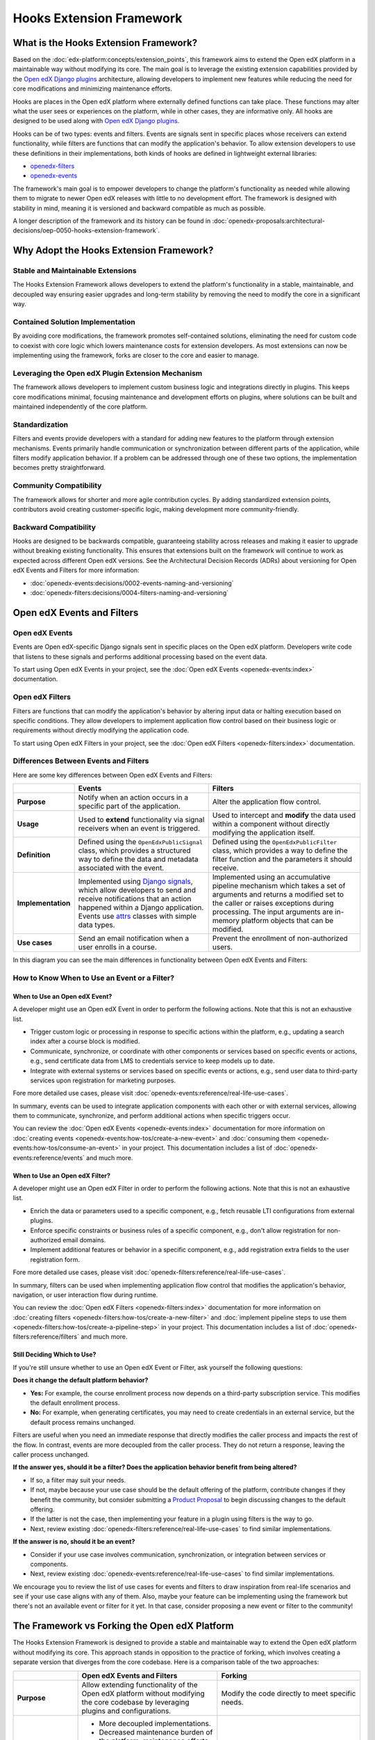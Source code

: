 Hooks Extension Framework
#########################

.. tags:: developer, concept

What is the Hooks Extension Framework?
**************************************

Based on the :doc:`edx-platform:concepts/extension_points`, this framework aims to extend the Open edX platform in a maintainable way without modifying its core. The main goal is to leverage the existing extension capabilities provided by the `Open edX Django plugins`_ architecture, allowing developers to implement new features while reducing the need for core modifications and minimizing maintenance efforts.

Hooks are places in the Open edX platform where externally defined functions can take place. These functions may alter what the user sees or experiences on the platform, while in other cases, they are informative only. All hooks are designed to be used along with `Open edX Django plugins`_.

Hooks can be of two types: events and filters. Events are signals sent in specific places whose receivers can extend functionality, while filters are functions that can modify the application's behavior. To allow extension developers to use these definitions in their implementations, both kinds of hooks are defined in lightweight external libraries:

* `openedx-filters`_
* `openedx-events`_

The framework's main goal is to empower developers to change the platform's functionality as needed while allowing them to migrate to newer Open edX releases with little to no development effort. The framework is designed with stability in mind, meaning it is versioned and backward compatible as much as possible.

A longer description of the framework and its history can be found in :doc:`openedx-proposals:architectural-decisions/oep-0050-hooks-extension-framework`.

Why Adopt the Hooks Extension Framework?
****************************************

Stable and Maintainable Extensions
==================================

The Hooks Extension Framework allows developers to extend the platform's functionality in a stable, maintainable, and decoupled way ensuring easier upgrades and long-term stability by removing the need to modify the core in a significant way.

Contained Solution Implementation
=================================

By avoiding core modifications, the framework promotes self-contained solutions, eliminating the need for custom code to coexist with core logic which lowers maintenance costs for extension developers. As most extensions can now be implementing using the framework, forks are closer to the core and easier to manage.

Leveraging the Open edX Plugin Extension Mechanism
==================================================

The framework allows developers to implement custom business logic and integrations directly in plugins. This keeps core modifications minimal, focusing maintenance and development efforts on plugins, where solutions can be built and maintained independently of the core platform.

Standardization
===============

Filters and events provide developers with a standard for adding new features to the platform through extension mechanisms. Events primarily handle communication or synchronization between different parts of the application, while filters modify application behavior. If a problem can be addressed through one of these two options, the implementation becomes pretty straightforward.

Community Compatibility
=======================

The framework allows for shorter and more agile contribution cycles. By adding standardized extension points, contributors avoid creating customer-specific logic, making development more community-friendly.

Backward Compatibility
======================

Hooks are designed to be backwards compatible, guaranteeing stability across releases and making it easier to upgrade without breaking existing functionality. This ensures that extensions built on the framework will continue to work as expected across different Open edX versions. See the Architectural Decision Records (ADRs) about versioning for Open edX Events and Filters for more information:

* :doc:`openedx-events:decisions/0002-events-naming-and-versioning`
* :doc:`openedx-filters:decisions/0004-filters-naming-and-versioning`

Open edX Events and Filters
***************************

Open edX Events
===============

Events are Open edX-specific Django signals sent in specific places on the Open edX platform. Developers write code that listens to these signals and performs additional processing based on the event data.

To start using Open edX Events in your project, see the :doc:`Open edX Events <openedx-events:index>` documentation.

Open edX Filters
================

Filters are functions that can modify the application's behavior by altering input data or halting execution based on specific conditions. They allow developers to implement application flow control based on their business logic or requirements without directly modifying the application code.

To start using Open edX Filters in your project, see the :doc:`Open edX Filters <openedx-filters:index>` documentation.

Differences Between Events and Filters
=======================================

Here are some key differences between Open edX Events and Filters:

+--------------------+------------------------------------------------------------------------+-------------------------------------------------------------+
|                    | Events                                                                 | Filters                                                     |
+====================+========================================================================+=============================================================+
| **Purpose**        | Notify when an action occurs in a specific part of the                 | Alter the application flow control.                         |
|                    | application.                                                           |                                                             |
+--------------------+------------------------------------------------------------------------+-------------------------------------------------------------+
|  **Usage**         | Used to **extend** functionality via signal receivers when an event is |  Used to intercept and **modify** the data used within a    |
|                    | triggered.                                                             |  component without directly modifying the application       |
|                    |                                                                        |  itself.                                                    |
+--------------------+------------------------------------------------------------------------+-------------------------------------------------------------+
|  **Definition**    |  Defined using the ``OpenEdxPublicSignal`` class, which                |  Defined using the ``OpenEdxPublicFilter`` class,           |
|                    |  provides a structured way to define the data and                      |  which provides a way to define the filter function         |
|                    |  metadata associated with the event.                                   |  and the parameters it should receive.                      |
+--------------------+------------------------------------------------------------------------+-------------------------------------------------------------+
| **Implementation** |  Implemented using `Django signals`_, which allow                      |  Implemented using an accumulative pipeline mechanism which |
|                    |  developers to send and receive notifications that an action happened  |  takes a set of arguments and returns a modified set        |
|                    |  within a Django application.                                          |  to the caller or raises exceptions during                  |
|                    |  Events use `attrs`_ classes with simple data types.                   |  processing. The input arguments are in-memory platform     |
|                    |                                                                        |  objects that can be modified.                              |
+--------------------+------------------------------------------------------------------------+-------------------------------------------------------------+
| **Use cases**      |  Send an email notification when a user enrolls in a course.           |  Prevent the enrollment of non-authorized users.            |
+--------------------+------------------------------------------------------------------------+-------------------------------------------------------------+

In this diagram you can see the main differences in functionality between Open edX Events and Filters:

.. image:: /_images/hooks_events_and_filters_side_by_side.png
   :alt: Open edX Events and Filters Side by Side
   :align: center

How to Know When to Use an Event or a Filter?
=============================================

When to Use an Open edX Event?
------------------------------

A developer might use an Open edX Event in order to perform the following actions. Note that this is not an exhaustive list.

- Trigger custom logic or processing in response to specific actions within the platform, e.g., updating a search index after a course block is modified.
- Communicate, synchronize, or coordinate with other components or services based on specific events or actions, e.g., send certificate data from LMS to credentials service to keep models up to date.
- Integrate with external systems or services based on specific events or actions, e.g., send user data to third-party services upon registration for marketing purposes.

Fore more detailed use cases, please visit :doc:`openedx-events:reference/real-life-use-cases`.

In summary, events can be used to integrate application components with each other or with external services, allowing them to communicate, synchronize, and perform additional actions when specific triggers occur.

You can review the :doc:`Open edX Events <openedx-events:index>` documentation for more information on :doc:`creating events <openedx-events:how-tos/create-a-new-event>` and :doc:`consuming them <openedx-events:how-tos/consume-an-event>` in your project. This documentation includes a list of :doc:`openedx-events:reference/events` and much more.

When to Use an Open edX Filter?
-------------------------------

A developer might use an Open edX Filter in order to perform the following actions. Note that this is not an exhaustive list.

- Enrich the data or parameters used to a specific component, e.g., fetch reusable LTI configurations from external plugins.
- Enforce specific constraints or business rules of a specific component, e.g., don't allow registration for non-authorized email domains.
- Implement additional features or behavior in a specific component, e.g., add registration extra fields to the user registration form.

Fore more detailed use cases, please visit :doc:`openedx-filters:reference/real-life-use-cases`.

In summary, filters can be used when implementing application flow control that modifies the application's behavior, navigation, or user interaction flow during runtime.

You can review the :doc:`Open edX Filters <openedx-filters:index>` documentation for more information on :doc:`creating filters <openedx-filters:how-tos/create-a-new-filter>` and :doc:`implement pipeline steps to use them <openedx-filters:how-tos/create-a-pipeline-step>` in your project. This documentation includes a list of :doc:`openedx-filters:reference/filters` and much more.

Still Deciding Which to Use?
----------------------------

If you're still unsure whether to use an Open edX Event or Filter, ask yourself the following questions:

**Does it change the default platform behavior?**

- **Yes:** For example, the course enrollment process now depends on a third-party subscription service. This modifies the default enrollment process.
- **No:** For example, when generating certificates, you may need to create credentials in an external service, but the default process remains unchanged.

Filters are useful when you need an immediate response that directly modifies the caller process and impacts the rest of the flow. In contrast, events are more decoupled from the caller process. They do not return a response, leaving the caller process unchanged.

**If the answer yes, should it be a filter? Does the application behavior benefit from being altered?**

- If so, a filter may suit your needs.
- If not, maybe because your use case should be the default offering of the platform, contribute changes if they benefit the community, but consider submitting a `Product Proposal`_ to begin discussing changes to the default offering.
- If the latter is not the case, then implementing your feature in a plugin using filters is the way to go.
- Next, review existing :doc:`openedx-filters:reference/real-life-use-cases` to find similar implementations.

**If the answer is no, should it be an event?**

- Consider if your use case involves communication, synchronization, or integration between services or components.
- Next, review existing :doc:`openedx-events:reference/real-life-use-cases` to find similar implementations.

We encourage you to review the list of use cases for events and filters to draw inspiration from real-life scenarios and see if your use case aligns with any of them. Also, maybe your feature can be implementing using the framework but there's not an available event or filter for it yet. In that case, consider proposing a new event or filter to the community!

The Framework vs Forking the Open edX Platform
**********************************************

The Hooks Extension Framework is designed to provide a stable and maintainable way to extend the Open edX platform without modifying its core. This approach stands in opposition to the practice of forking, which involves creating a separate version that diverges from the core codebase. Here is a comparison table of the two approaches:

+--------------------------------------------------------------------+---------------------------------------------------------------------------------------------------------------+------------------------------------------------------------------------------------------------------------------------------------+
|                                                                    | **Open edX Events and Filters**                                                                               | **Forking**                                                                                                                        |
+====================================================================+===============================================================================================================+====================================================================================================================================+
| **Purpose**                                                        | Allow extending functionality of the Open edX platform without modifying the                                  | Modify the code directly to meet specific needs.                                                                                   |
|                                                                    | core codebase by leveraging plugins and configurations.                                                       |                                                                                                                                    |
+--------------------------------------------------------------------+---------------------------------------------------------------------------------------------------------------+------------------------------------------------------------------------------------------------------------------------------------+
| **Advantages**                                                     | - More decoupled implementations.                                                                             | - Full control of the platform behavior.                                                                                           |
|                                                                    | - Decreased maintenance burden of the platform, maintenance efforts are centered on plugins.                  | - No restrictions from what can be changed.                                                                                        |
|                                                                    | - Enables reusable behavior across the ecosystem and community.                                               | - Suitable for extremely customized use cases.                                                                                     |
|                                                                    | - Enables configurable behavior across the platform.                                                          |                                                                                                                                    |
|                                                                    | - Easier to maintain long-term due to backward compatibility and versioning policies.                         |                                                                                                                                    |
|                                                                    | - Easier to test due to more contained implementations.                                                       |                                                                                                                                    |
+--------------------------------------------------------------------+---------------------------------------------------------------------------------------------------------------+------------------------------------------------------------------------------------------------------------------------------------+
| **Disadvantages**                                                  | - Can increase complexity in debugging and maintenance because it adds more processing layers.                | - Separation from the separation from the upstream project makes long-term maintenance challenging.                                |
|                                                                    | - Limited by existing events and filters available in the Open edX ecosystem, although new events and         | - High maintenance burden for upgrades and compatibility.                                                                          |
|                                                                    |   filters can be proposed and added to the framework.                                                         | - Requires manual integration with the Open edX platform for each new release.                                                     |
|                                                                    | - Might increase complexity in plugins for highly customized features.                                        | - Not being able to be reused by the community.                                                                                    |
|                                                                    | - Although it is not recommended to do so, a plugin developer might introduce an edx-platform dependency,     | - Difficult to test in isolation due to highly coupled implementations.                                                            |
|                                                                    |   mainly when using filters, when there is no alternative for getting certain types of data.                  |                                                                                                                                    |
+--------------------------------------------------------------------+---------------------------------------------------------------------------------------------------------------+------------------------------------------------------------------------------------------------------------------------------------+
| **Community Compatibility**                                        | High, as the community encourages reusable implementations and the contribution of new extension points.      | Low, as changes in forks are usually extremely customized not designed for others to reuse. Also,                                  |
|                                                                    |                                                                                                               | community discoverability is low when changes are kept in a fork, making it harder to share and collaborate.                       |
+--------------------------------------------------------------------+---------------------------------------------------------------------------------------------------------------+------------------------------------------------------------------------------------------------------------------------------------+
| **Implementation Effort**                                          | Low to medium, depending on the complexity of the receiver logic and filter pipelines.                        | High, as modifications require expertise in the platform and increases technical debt. Also, changes may require additional testing|
|                                                                    |                                                                                                               | and monitoring to ensure integration compatibility with the Open edX platform.                                                     |
+--------------------------------------------------------------------+---------------------------------------------------------------------------------------------------------------+------------------------------------------------------------------------------------------------------------------------------------+
| **Upgrade Compatibility**                                          | High, due to backward compatibility policies.                                                                 | Low, as forks must manually integrate their changes with the Open edX platform for each new release.                               |
+--------------------------------------------------------------------+---------------------------------------------------------------------------------------------------------------+------------------------------------------------------------------------------------------------------------------------------------+

When implementing a new feature, look into how the Hooks Extension Framework can help you extend the platform before considering forking the Open edX platform. You should consider the advantages and disadvantages of each approach to determine the best fit for your use case and long-term goals.

.. note:: If you think your feature should be part of the core instead of an extension, consider making a `Product Proposal`_.

Contribute to the Hooks Extension Framework
*******************************************

Before considering contributing to the framework, we suggest you make a quick proposal with your use case and intended solution, and share it with the community to gather feedback and validate the approach. This can be done in the Open edX Discuss forum or in each repository's issue tracker.

If you're new to contributing to the Hooks Extension Framework, we recommend also reading the :doc:`openedx-events <openedx-events:index>` and :doc:`openedx-filters <openedx-filters:index>` documentation to understand each hook concepts and how to use them in your project.

After choosing between an event or filter based on your use case, you can start integrating the framework into your solution. You can find the list of available events and filters that work out-of-the-box in :doc:`openedx-events:reference/events` and :doc:`openedx-filters:reference/filters` corresponding documentation. If you have a use case that doesn't fit any existing hook, consider proposing a new one to the community.

.. note:: if your use case is too specific to your organization, consider making your definitions organization-scoped by implementing them in your project. However, if you believe your use case can benefit the community, consider proposing a new event or filter to the community.

Here's an overview of the steps that usually take place when contributing to the Hooks Extension Framework:

.. TODO: Reference new documentation for creating long-term Open edX Events and Filters contributions, but for the time being reference what's available in the openedx-events and openedx-filters repositories.

#. When contributing a hook, either an event or filter, you will need to interact with at least two repositories during the implementation: the hook repository (openedx-events or openedx-filters) and the service repository (edx-platform (LMS/CMS), credentials, etc.) where the hook will be used. This is done this way due to the design of the framework, implemented across two lightweight libraries that can be installed independently (see ADR: :doc:`openedx-events:decisions/0001-purpose-of-this-repo` for more details) in the service repositories where definitions are used.
#. For implementing the hook and integrate it into a service, follow the instructions in the guide specific to each repository for :doc:`creating events <openedx-events:how-tos/create-a-new-event>` and :doc:`filters <openedx-filters:how-tos/create-a-new-filter>`.
#. For using the hook and validate its functionality, follow the instructions in the relevant repository for :doc:`consuming events <openedx-events:how-tos/consume-an-event>` and :doc:`implement pipeline steps for filters <openedx-filters:how-tos/create-a-pipeline-step>`.
#. We recommend validating the previous steps simultaneously to ensure the implementations in both the hooks repository and the service align properly. The validation process might also include the implementation of an extension, e.g., a plugin, that uses the new hook to ensure it works as expected.
#. Once you've validated both implementations, you can open the Pull Requests for review. Typically, the Pull Request for the hook definition (in `openedx-events`_ or `openedx-filters`_) is opened first, along with a simultaneous PR in the service. While managing two Pull Requests at the same time might be challenging, it's recommended to avoid rework by validating definitions early, like ensuring the filter arguments are objects available during execution, verifying the event payload can be populated with the available information, that the hook name fits the context where it will be used, etc.
#. At this point you can actively involve the maintainers of the respective repositories. The framework maintainers would help you verify that the definitions are accurate and follow the repository guidelines, they should also take a look at the service repository Pull Request to ensure the hook is consistent with the service's context and the intended use case.
#. Once the review process is complete, the Pull Request will be merged, followed by a GitHub and Pypi release of either the `openedx-events`_ or `openedx-filters`_ library.
#. After the release, include the new version of the libraries in your Pull Request for the service repository. This ensures that the repository is using the latest version of the library, which includes the new hook definition.
#. Finally, the service repository Pull Request will be reviewed and merged by maintainers, completing the integration of the new hook.

By following these steps, you can start contributing to the Hooks Extension Framework and help extend the Open edX platform in a maintainable way.

For more specifics about Open edX Events and Filters, please visit the :doc:`openedx-events <openedx-events:index>` and :doc:`openedx-filters <openedx-filters:index>` documentation.

.. _Open edX Django plugins: https://docs.openedx.org/projects/edx-django-utils/en/latest/plugins/readme.html
.. _openedx-filters: https://github.com/openedx/openedx-filters
.. _openedx-events: https://github.com/openedx/openedx-events
.. _Django signals: https://docs.djangoproject.com/en/4.2/topics/signals/
.. _Product Proposal: https://openedx.atlassian.net/wiki/spaces/COMM/pages/3875962884/How+to+submit+an+open+source+contribution+for+Product+Review
.. _attrs: https://www.attrs.org/en/stable/

+--------------+-------------------------------+----------------+--------------------------------+
| Review Date  | Reviewer                      |   Release      |Test situation                  |
+--------------+-------------------------------+----------------+--------------------------------+
|2025-02-10    | María Grimaldi                |   Sumac        |  Pass                          |
+--------------+-------------------------------+----------------+--------------------------------+
